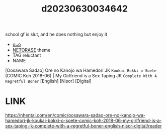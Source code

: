 :PROPERTIES:
:ID:       b823aad8-7841-4f20-aee0-59401685ccab
:END:
#+title: d20230630034642
#+filetags: :20230630034642:ntronary:
school gf is slut, and he does nothing but enjoy it
- [[id:46112bc7-baed-499e-924c-6879fd410896][oᴗo]]
- [[id:37392ff1-8a5f-4360-9201-c8c370ab9185][NETORASE]] theme
- TAG reluctant
- NAME
[Oosawara Sadao] Ore no Kanojo wa Hamedori JK ~Koukai Bokki o Soete~ (COMIC Koh 2018-06) | My Girlfriend is a Sex Taping JK ~Complete With A Regretful Boner~ [English] [Nisor] [Digital]
* LINK
https://nhentai.com/en/comic/oosawara-sadao-ore-no-kanojo-wa-hamedori-jk-koukai-bokki-o-soete-comic-koh-2018-06-my-girlfriend-is-a-sex-taping-jk-complete-with-a-regretful-boner-english-nisor-digital/reader
